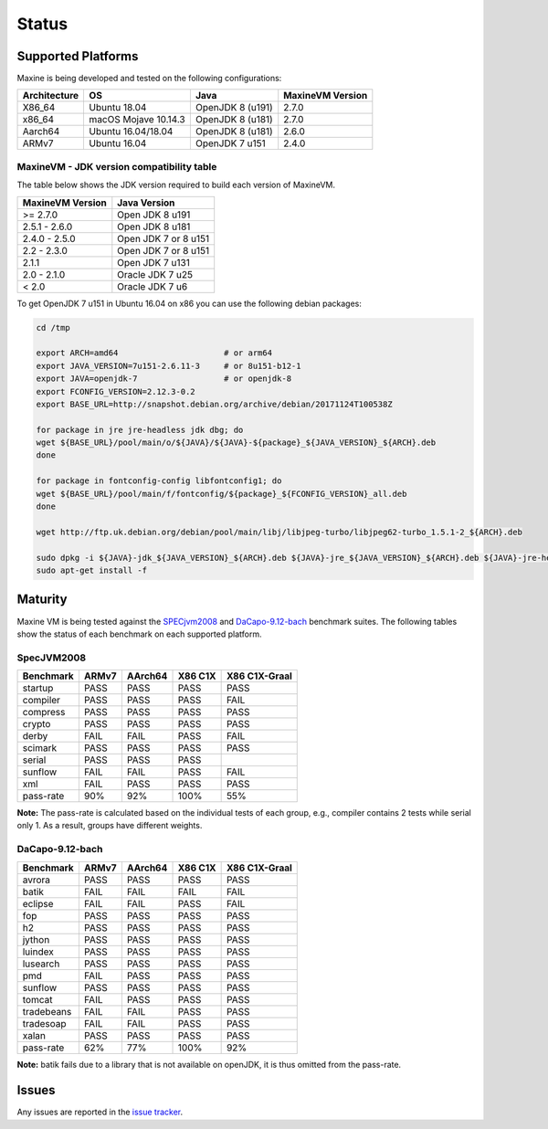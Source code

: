 Status
======

.. _platform-label:

Supported Platforms
-------------------

Maxine is being developed and tested on the following configurations:

+----------------+----------------------+--------------------------+--------------------+
| Architecture   | OS                   | Java                     | MaxineVM Version   |
+================+======================+==========================+====================+
| X86_64         | Ubuntu 18.04         | OpenJDK 8 (u191)         | 2.7.0              |
+----------------+----------------------+--------------------------+--------------------+
| x86_64         | macOS Mojave 10.14.3 | OpenJDK 8 (u181)         | 2.7.0              |
+----------------+----------------------+--------------------------+--------------------+
| Aarch64        | Ubuntu 16.04/18.04   | OpenJDK 8 (u181)         | 2.6.0              |
+----------------+----------------------+--------------------------+--------------------+
| ARMv7          | Ubuntu 16.04         | OpenJDK 7 u151           | 2.4.0              |
+----------------+----------------------+--------------------------+--------------------+

MaxineVM - JDK version compatibility table
~~~~~~~~~~~~~~~~~~~~~~~~~~~~~~~~~~~~~~~~~~

The table below shows the JDK version required to build each version of
MaxineVM.

+--------------------+------------------------+
| MaxineVM Version   | Java Version           |
+====================+========================+
| >= 2.7.0           | Open JDK 8 u191        |
+--------------------+------------------------+
| 2.5.1 - 2.6.0      | Open JDK 8 u181        |
+--------------------+------------------------+
| 2.4.0 - 2.5.0      | Open JDK 7 or 8 u151   |
+--------------------+------------------------+
| 2.2 - 2.3.0        | Open JDK 7 or 8 u151   |
+--------------------+------------------------+
| 2.1.1              | Open JDK 7 u131        |
+--------------------+------------------------+
| 2.0 - 2.1.0        | Oracle JDK 7 u25       |
+--------------------+------------------------+
| < 2.0              | Oracle JDK 7 u6        |
+--------------------+------------------------+

To get OpenJDK 7 u151 in Ubuntu 16.04 on x86 you can use the following
debian packages:

.. code-block:: shell

    cd /tmp

    export ARCH=amd64                      # or arm64
    export JAVA_VERSION=7u151-2.6.11-3     # or 8u151-b12-1
    export JAVA=openjdk-7                  # or openjdk-8
    export FCONFIG_VERSION=2.12.3-0.2
    export BASE_URL=http://snapshot.debian.org/archive/debian/20171124T100538Z

    for package in jre jre-headless jdk dbg; do
    wget ${BASE_URL}/pool/main/o/${JAVA}/${JAVA}-${package}_${JAVA_VERSION}_${ARCH}.deb
    done

    for package in fontconfig-config libfontconfig1; do
    wget ${BASE_URL}/pool/main/f/fontconfig/${package}_${FCONFIG_VERSION}_all.deb
    done

    wget http://ftp.uk.debian.org/debian/pool/main/libj/libjpeg-turbo/libjpeg62-turbo_1.5.1-2_${ARCH}.deb

    sudo dpkg -i ${JAVA}-jdk_${JAVA_VERSION}_${ARCH}.deb ${JAVA}-jre_${JAVA_VERSION}_${ARCH}.deb ${JAVA}-jre-headless_${JAVA_VERSION}_${ARCH}.deb ${JAVA}-dbg_${JAVA_VERSION}_${ARCH}.deb libjpeg62-turbo_1.5.1-2_${ARCH}.deb fontconfig-config_${FCONFIG_VERSION}_all.deb libfontconfig1_${FCONFIG_VERSION}_all.deb
    sudo apt-get install -f

Maturity
--------

Maxine VM is being tested against the `SPECjvm2008 <https://www.spec.org/jvm2008/>`__ and `DaCapo-9.12-bach <http://dacapobench.org/>`__ benchmark suites.
The following tables show the status of each benchmark on each supported platform.

SpecJVM2008
~~~~~~~~~~~

+--------------+---------+---------+-----------+-----------------+
| Benchmark    | ARMv7   | AArch64 | X86 C1X   | X86 C1X-Graal   |
+==============+=========+=========+===========+=================+
| startup      | PASS    | PASS    | PASS      | PASS            |
+--------------+---------+---------+-----------+-----------------+
| compiler     | PASS    | PASS    | PASS      | FAIL            |
+--------------+---------+---------+-----------+-----------------+
| compress     | PASS    | PASS    | PASS      | PASS            |
+--------------+---------+---------+-----------+-----------------+
| crypto       | PASS    | PASS    | PASS      | PASS            |
+--------------+---------+---------+-----------+-----------------+
| derby        | FAIL    | FAIL    | PASS      | FAIL            |
+--------------+---------+---------+-----------+-----------------+
| scimark      | PASS    | PASS    | PASS      | PASS            |
+--------------+---------+---------+-----------+-----------------+
| serial       | PASS    | PASS    | PASS      |                 |
+--------------+---------+---------+-----------+-----------------+
| sunflow      | FAIL    | FAIL    | PASS      | FAIL            |
+--------------+---------+---------+-----------+-----------------+
| xml          | FAIL    | PASS    | PASS      | PASS            |
+--------------+---------+---------+-----------+-----------------+
| pass-rate    | 90%     | 92%     | 100%      | 55%             |
+--------------+---------+---------+-----------+-----------------+

**Note:** The pass-rate is calculated based on the individual tests of
each group, e.g., compiler contains 2 tests while serial only 1. As a
result, groups have different weights.

DaCapo-9.12-bach
~~~~~~~~~~~~~~~~

+--------------+---------+---------+-----------+-----------------+
| Benchmark    | ARMv7   | AArch64 | X86 C1X   | X86 C1X-Graal   |
+==============+=========+=========+===========+=================+
| avrora       | PASS    | PASS    | PASS      | PASS            |
+--------------+---------+---------+-----------+-----------------+
| batik        | FAIL    | FAIL    | FAIL      | FAIL            |
+--------------+---------+---------+-----------+-----------------+
| eclipse      | FAIL    | FAIL    | PASS      | FAIL            |
+--------------+---------+---------+-----------+-----------------+
| fop          | PASS    | PASS    | PASS      | PASS            |
+--------------+---------+---------+-----------+-----------------+
| h2           | PASS    | PASS    | PASS      | PASS            |
+--------------+---------+---------+-----------+-----------------+
| jython       | PASS    | PASS    | PASS      | PASS            |
+--------------+---------+---------+-----------+-----------------+
| luindex      | PASS    | PASS    | PASS      | PASS            |
+--------------+---------+---------+-----------+-----------------+
| lusearch     | PASS    | PASS    | PASS      | PASS            |
+--------------+---------+---------+-----------+-----------------+
| pmd          | FAIL    | PASS    | PASS      | PASS            |
+--------------+---------+---------+-----------+-----------------+
| sunflow      | PASS    | PASS    | PASS      | PASS            |
+--------------+---------+---------+-----------+-----------------+
| tomcat       | FAIL    | PASS    | PASS      | PASS            |
+--------------+---------+---------+-----------+-----------------+
| tradebeans   | FAIL    | FAIL    | PASS      | PASS            |
+--------------+---------+---------+-----------+-----------------+
| tradesoap    | FAIL    | FAIL    | PASS      | PASS            |
+--------------+---------+---------+-----------+-----------------+
| xalan        | PASS    | PASS    | PASS      | PASS            |
+--------------+---------+---------+-----------+-----------------+
| pass-rate    | 62%     | 77%     | 100%      | 92%             |
+--------------+---------+---------+-----------+-----------------+

**Note:** batik fails due to a library that is not available on openJDK,
it is thus omitted from the pass-rate.

Issues
------

Any issues are reported in the `issue tracker <https://github.com/beehive-lab/Maxine-VM/issues>`__.
